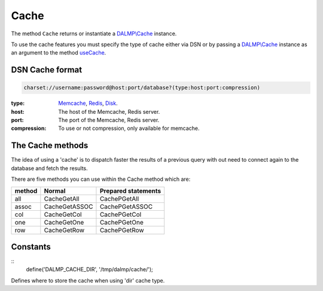 Cache
=====

The method ``Cache`` returns or instantiate a `DALMP\\Cache </en/latest/cache.html>`_ instance.

To use the cache features you must specify the type of cache either via DSN or
by passing a `DALMP\\Cache </en/latest/cache.html>`_ instance as an argument to the
method `useCache </en/latest/database/useCache.html>`_.

DSN Cache format
................

.. code-block:: rest

   charset://username:password@host:port/database?(type:host:port:compression)

:type: `Memcache </en/latest/cache/memcache.html>`_, `Redis </en/latest/cache/redis.html>`_, `Disk </en/latest/cache/disk.html>`_.
:host: The host of the Memcache, Redis server.
:port: The port of the Memcache, Redis server.
:compression: To use or not compression, only available for memcache.

The Cache methods
.................

The idea of using a 'cache' is to dispatch faster the results of a previous query
with out need to connect again to the database and fetch the results.

There are five methods you can use within the Cache method which are:

======  ============= ===================
method  Normal        Prepared statements
======  ============= ===================
all     CacheGetAll   CachePGetAll
assoc   CacheGetASSOC CachePGetASSOC
col     CacheGetCol   CachePGetCol
one     CacheGetOne   CachePGetOne
row     CacheGetRow   CachePGetRow
======  ============= ===================

Constants
.........

::
    define('DALMP_CACHE_DIR', '/tmp/dalmp/cache/');

Defines where to store the cache when using 'dir' cache type.